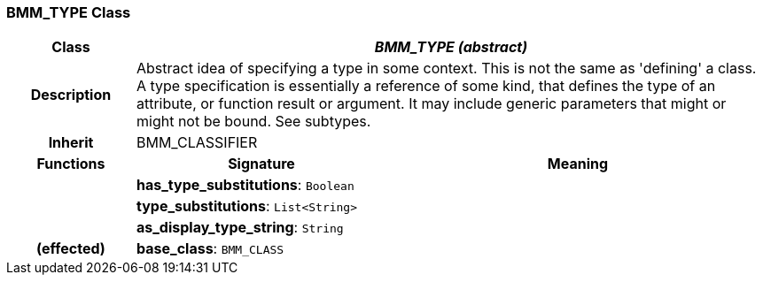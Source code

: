 === BMM_TYPE Class

[cols="^1,2,3"]
|===
h|*Class*
2+^h|*_BMM_TYPE (abstract)_*

h|*Description*
2+a|Abstract idea of specifying a type in some context. This is not the same as 'defining' a class. A type specification is essentially a reference of some kind, that defines the type of an attribute, or function result or argument. It may include generic parameters that might or might not be bound. See subtypes.

h|*Inherit*
2+|BMM_CLASSIFIER

h|*Functions*
^h|*Signature*
^h|*Meaning*

h|
|*has_type_substitutions*: `Boolean`
a|

h|
|*type_substitutions*: `List<String>`
a|

h|
|*as_display_type_string*: `String`
a|

h|(effected)
|*base_class*: `BMM_CLASS`
a|
|===
